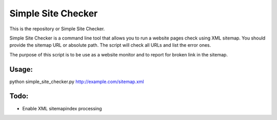 ===========
Simple Site Checker
===========

This is the repository or Simple Site Checker.

Simple Site Checker is a command line tool that allows you to run a website
pages check using XML sitemap. You should provide the sitemap URL or absolute
path. The script will check all URLs and list the error ones.

The purpose of this script is to be use as a website monitor and to report for
broken link in the sitemap.


Usage:
======
python simple_site_checker.py http://example.com/sitemap.xml


Todo:
=====
 
* Enable XML sitemapindex processing
